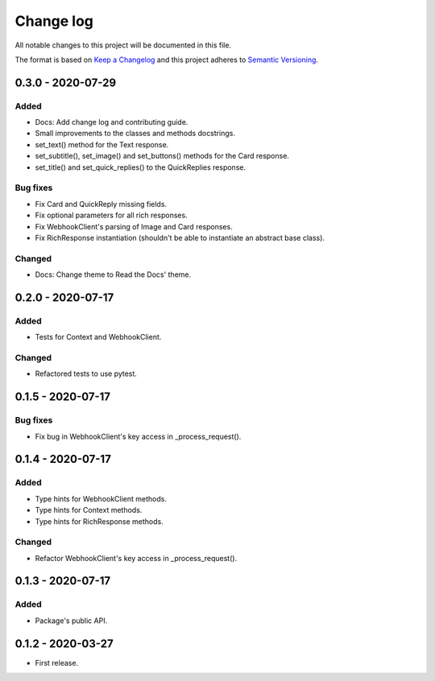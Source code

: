 Change log
==========

All notable changes to this project will be documented in this file.

The format is based on `Keep a Changelog`_ and this project adheres to
`Semantic Versioning`_.

.. _Keep a Changelog: https://keepachangelog.com/en/1.0.0
.. _Semantic Versioning: https://semver.org/spec/v2.0.0.html

0.3.0 - 2020-07-29
------------------

Added
~~~~~

* Docs: Add change log and contributing guide.
* Small improvements to the classes and methods docstrings.
* set_text() method for the Text response.
* set_subtitle(), set_image() and set_buttons() methods for the Card response.
* set_title() and set_quick_replies() to the QuickReplies response.

Bug fixes
~~~~~~~~~

* Fix Card and QuickReply missing fields.
* Fix optional parameters for all rich responses.
* Fix WebhookClient's parsing of Image and Card responses.
* Fix RichResponse instantiation (shouldn't be able to instantiate an abstract
  base class).

Changed
~~~~~~~

* Docs: Change theme to Read the Docs' theme.

0.2.0 - 2020-07-17
------------------

Added
~~~~~

* Tests for Context and WebhookClient.

Changed
~~~~~~~

* Refactored tests to use pytest.

0.1.5 - 2020-07-17
------------------

Bug fixes
~~~~~~~~~

* Fix bug in WebhookClient's key access in _process_request().

0.1.4 - 2020-07-17
------------------

Added
~~~~~

* Type hints for WebhookClient methods.
* Type hints for Context methods.
* Type hints for RichResponse methods.

Changed
~~~~~~~

* Refactor WebhookClient's key access in _process_request().

0.1.3 - 2020-07-17
------------------

Added
~~~~~

* Package's public API.

0.1.2 - 2020-03-27
------------------

* First release.

